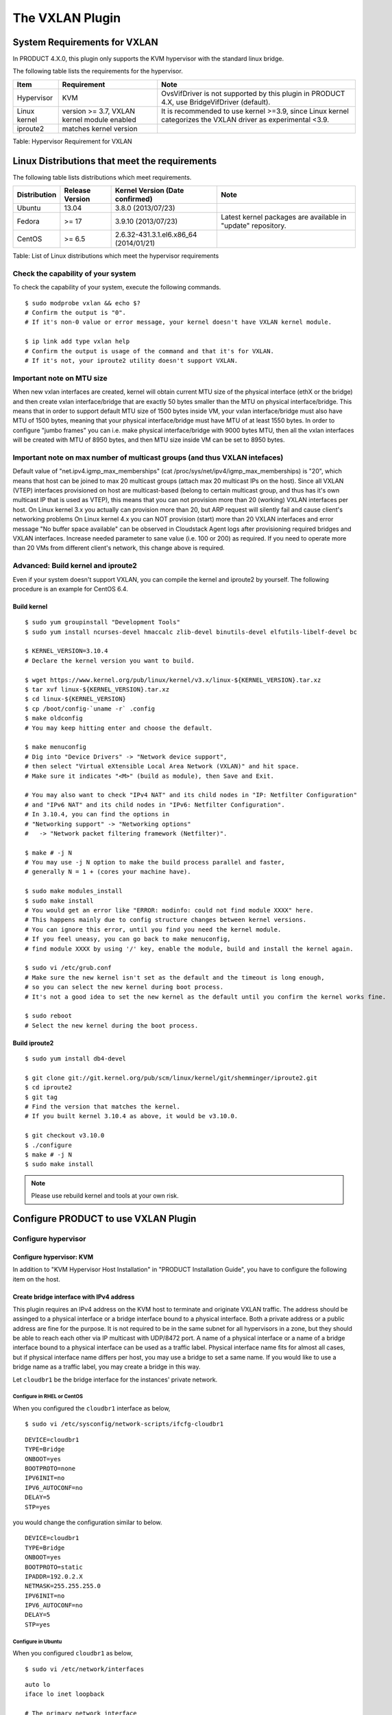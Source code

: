 .. Licensed to the Apache Software Foundation (ASF) under one
   or more contributor license agreements.  See the NOTICE file
   distributed with this work for additional information#
   regarding copyright ownership.  The ASF licenses this file
   to you under the Apache License, Version 2.0 (the
   "License"); you may not use this file except in compliance
   with the License.  You may obtain a copy of the License at
   http://www.apache.org/licenses/LICENSE-2.0
   Unless required by applicable law or agreed to in writing,
   software distributed under the License is distributed on an
   "AS IS" BASIS, WITHOUT WARRANTIES OR CONDITIONS OF ANY
   KIND, either express or implied.  See the License for the
   specific language governing permissions and limitations
   under the License.


The VXLAN Plugin
================

System Requirements for VXLAN
-----------------------------

In PRODUCT 4.X.0, this plugin only supports the KVM hypervisor with the
standard linux bridge.

The following table lists the requirements for the hypervisor.

.. cssclass:: table-striped table-bordered table-hover

+----------------+-----------------------------------------------+----------------------------------------------------------------------------------------------------------------+
| Item           | Requirement                                   | Note                                                                                                           |
+================+===============================================+================================================================================================================+
| Hypervisor     | KVM                                           | OvsVifDriver is not supported by this plugin in PRODUCT 4.X, use BridgeVifDriver (default).                    |
+----------------+-----------------------------------------------+----------------------------------------------------------------------------------------------------------------+
| Linux kernel   | version >= 3.7, VXLAN kernel module enabled   | It is recommended to use kernel >=3.9, since Linux kernel categorizes the VXLAN driver as experimental <3.9.   |
+----------------+-----------------------------------------------+----------------------------------------------------------------------------------------------------------------+
| iproute2       | matches kernel version                        |                                                                                                                |
+----------------+-----------------------------------------------+----------------------------------------------------------------------------------------------------------------+

Table: Hypervisor Requirement for VXLAN


Linux Distributions that meet the requirements
----------------------------------------------

The following table lists distributions which meet requirements.

.. cssclass:: table-striped table-bordered table-hover

+----------------+-------------------+-------------------------------------------+----------------------------------------------------------------+
| Distribution   | Release Version   | Kernel Version (Date confirmed)           | Note                                                           |
+================+===================+===========================================+================================================================+
| Ubuntu         | 13.04             | 3.8.0 (2013/07/23)                        |                                                                |
+----------------+-------------------+-------------------------------------------+----------------------------------------------------------------+
| Fedora         | >= 17             | 3.9.10 (2013/07/23)                       | Latest kernel packages are available in "update" repository.   |
+----------------+-------------------+-------------------------------------------+----------------------------------------------------------------+
| CentOS         | >= 6.5            | 2.6.32-431.3.1.el6.x86\_64 (2014/01/21)   |                                                                |
+----------------+-------------------+-------------------------------------------+----------------------------------------------------------------+

Table: List of Linux distributions which meet the hypervisor
requirements


Check the capability of your system
~~~~~~~~~~~~~~~~~~~~~~~~~~~~~~~~~~~

To check the capability of your system, execute the following commands.

::

   $ sudo modprobe vxlan && echo $?
   # Confirm the output is "0".
   # If it's non-0 value or error message, your kernel doesn't have VXLAN kernel module.

   $ ip link add type vxlan help
   # Confirm the output is usage of the command and that it's for VXLAN.
   # If it's not, your iproute2 utility doesn't support VXLAN.
        

Important note on MTU size
~~~~~~~~~~~~~~~~~~~~~~~~~~~~~~~~~~~

When new vxlan interfaces are created, kernel will obtain current MTU size of the physical interface (ethX or the bridge)
and then create vxlan interface/bridge that are exactly 50 bytes smaller than the MTU on physical interface/bridge.
This means that in order to support default MTU size of 1500 bytes inside VM, your vxlan interface/bridge must also
have MTU of 1500 bytes, meaning that your physical interface/bridge must have MTU of at least 1550 bytes.
In order to configure "jumbo frames" you can i.e. make physical interface/bridge with 9000 bytes MTU, then all the vxlan
interfaces will be created with MTU of 8950 bytes, and then MTU size inside VM can be set to 8950 bytes.

Important note on max number of multicast groups (and thus VXLAN intefaces)
~~~~~~~~~~~~~~~~~~~~~~~~~~~~~~~~~~~

Default value of "net.ipv4.igmp_max_memberships" (cat /proc/sys/net/ipv4/igmp_max_memberships) is "20", which means that host can be joined to max 20 multicast groups (attach max 20 multicast IPs on the host).
Since all VXLAN (VTEP) interfaces provisioned on host are multicast-based (belong to certain multicast group, and thus has it's own multicast IP that is used as VTEP), this means that you can not provision more than 20 (working) VXLAN interfaces per host.
On Linux kernel 3.x you actually can provision more than 20, but ARP request will silently fail and cause client's networking problems
On Linux kernel 4.x you can NOT provision (start) more than 20 VXLAN interfaces and error message "No buffer space available" can be observed in Cloudstack Agent logs after provisioning required bridges and VXLAN interfaces.
Increase needed parameter to sane value (i.e. 100 or 200) as required.
If you need to operate more than 20 VMs from different client's network, this change above is required.

Advanced: Build kernel and iproute2
~~~~~~~~~~~~~~~~~~~~~~~~~~~~~~~~~~~

Even if your system doesn't support VXLAN, you can compile the kernel
and iproute2 by yourself. The following procedure is an example for
CentOS 6.4.


Build kernel
^^^^^^^^^^^^

::

   $ sudo yum groupinstall "Development Tools"
   $ sudo yum install ncurses-devel hmaccalc zlib-devel binutils-devel elfutils-libelf-devel bc

   $ KERNEL_VERSION=3.10.4
   # Declare the kernel version you want to build.

   $ wget https://www.kernel.org/pub/linux/kernel/v3.x/linux-${KERNEL_VERSION}.tar.xz
   $ tar xvf linux-${KERNEL_VERSION}.tar.xz
   $ cd linux-${KERNEL_VERSION}
   $ cp /boot/config-`uname -r` .config
   $ make oldconfig
   # You may keep hitting enter and choose the default.

   $ make menuconfig
   # Dig into "Device Drivers" -> "Network device support",
   # then select "Virtual eXtensible Local Area Network (VXLAN)" and hit space.
   # Make sure it indicates "<M>" (build as module), then Save and Exit.

   # You may also want to check "IPv4 NAT" and its child nodes in "IP: Netfilter Configuration"
   # and "IPv6 NAT" and its child nodes in "IPv6: Netfilter Configuration".
   # In 3.10.4, you can find the options in
   # "Networking support" -> "Networking options"
   #   -> "Network packet filtering framework (Netfilter)".

   $ make # -j N
   # You may use -j N option to make the build process parallel and faster,
   # generally N = 1 + (cores your machine have).

   $ sudo make modules_install
   $ sudo make install
   # You would get an error like "ERROR: modinfo: could not find module XXXX" here.
   # This happens mainly due to config structure changes between kernel versions.
   # You can ignore this error, until you find you need the kernel module.
   # If you feel uneasy, you can go back to make menuconfig,
   # find module XXXX by using '/' key, enable the module, build and install the kernel again.

   $ sudo vi /etc/grub.conf
   # Make sure the new kernel isn't set as the default and the timeout is long enough,
   # so you can select the new kernel during boot process.
   # It's not a good idea to set the new kernel as the default until you confirm the kernel works fine.

   $ sudo reboot
   # Select the new kernel during the boot process.
          

Build iproute2
^^^^^^^^^^^^^^

::

   $ sudo yum install db4-devel

   $ git clone git://git.kernel.org/pub/scm/linux/kernel/git/shemminger/iproute2.git
   $ cd iproute2
   $ git tag
   # Find the version that matches the kernel.
   # If you built kernel 3.10.4 as above, it would be v3.10.0.

   $ git checkout v3.10.0
   $ ./configure
   $ make # -j N
   $ sudo make install
          

.. note:: Please use rebuild kernel and tools at your own risk.


Configure PRODUCT to use VXLAN Plugin
-------------------------------------

Configure hypervisor
~~~~~~~~~~~~~~~~~~~~

Configure hypervisor: KVM
^^^^^^^^^^^^^^^^^^^^^^^^^

In addition to "KVM Hypervisor Host Installation" in "PRODUCT
Installation Guide", you have to configure the following item on the
host.


Create bridge interface with IPv4 address
^^^^^^^^^^^^^^^^^^^^^^^^^^^^^^^^^^^^^^^^^

This plugin requires an IPv4 address on the KVM host to terminate and
originate VXLAN traffic. The address should be assinged to a physical
interface or a bridge interface bound to a physical interface. Both a
private address or a public address are fine for the purpose. It is not
required to be in the same subnet for all hypervisors in a zone, but
they should be able to reach each other via IP multicast with UDP/8472
port. A name of a physical interface or a name of a bridge interface
bound to a physical interface can be used as a traffic label. Physical
interface name fits for almost all cases, but if physical interface name
differs per host, you may use a bridge to set a same name. If you would
like to use a bridge name as a traffic label, you may create a bridge in
this way.

Let ``cloudbr1`` be the bridge interface for the instances' private
network.


Configure in RHEL or CentOS
'''''''''''''''''''''''''''

When you configured the ``cloudbr1`` interface as below,

::

   $ sudo vi /etc/sysconfig/network-scripts/ifcfg-cloudbr1

::

   DEVICE=cloudbr1
   TYPE=Bridge
   ONBOOT=yes
   BOOTPROTO=none
   IPV6INIT=no
   IPV6_AUTOCONF=no
   DELAY=5
   STP=yes

you would change the configuration similar to below.

::

   DEVICE=cloudbr1
   TYPE=Bridge
   ONBOOT=yes
   BOOTPROTO=static
   IPADDR=192.0.2.X
   NETMASK=255.255.255.0
   IPV6INIT=no
   IPV6_AUTOCONF=no
   DELAY=5
   STP=yes
            

Configure in Ubuntu
'''''''''''''''''''

When you configured ``cloudbr1`` as below,

::

   $ sudo vi /etc/network/interfaces

::

   auto lo
   iface lo inet loopback

   # The primary network interface
   auto eth0.100
   iface eth0.100 inet static
       address 192.168.42.11
       netmask 255.255.255.240
       gateway 192.168.42.1
       dns-nameservers 8.8.8.8 8.8.4.4
       dns-domain lab.example.org

   # Public network
   auto cloudbr0
   iface cloudbr0 inet manual
       bridge_ports eth0.200
       bridge_fd 5
       bridge_stp off
       bridge_maxwait 1

   # Private network
   auto cloudbr1
   iface cloudbr1 inet manual
       bridge_ports eth0.300
       bridge_fd 5
       bridge_stp off
       bridge_maxwait 1

you would change the configuration similar to below.

::

   auto lo
   iface lo inet loopback

   # The primary network interface
   auto eth0.100
   iface eth0.100 inet static
       address 192.168.42.11
       netmask 255.255.255.240
       gateway 192.168.42.1
       dns-nameservers 8.8.8.8 8.8.4.4
       dns-domain lab.example.org

   # Public network
   auto cloudbr0
   iface cloudbr0 inet manual
       bridge_ports eth0.200
       bridge_fd 5
       bridge_stp off
       bridge_maxwait 1

   # Private network
   auto cloudbr1
   iface cloudbr1 inet static
       addres 192.0.2.X
       netmask 255.255.255.0
       bridge_ports eth0.300
       bridge_fd 5
       bridge_stp off
       bridge_maxwait 1
            

Configure iptables to pass XVLAN packets
^^^^^^^^^^^^^^^^^^^^^^^^^^^^^^^^^^^^^^^^

Since VXLAN uses UDP packet to forward encapsulated the L2 frames,
UDP/8472 port must be opened.


Configure in RHEL or CentOS
'''''''''''''''''''''''''''

RHEL and CentOS use iptables for firewalling the system, you can open
extra ports by executing the following iptable commands:

::

   $ sudo iptables -I INPUT -p udp -m udp --dport 8472 -j ACCEPT
            

These iptable settings are not persistent accross reboots, we have to
save them first.

::

   $ sudo iptables-save > /etc/sysconfig/iptables
            

With this configuration you should be able to restart the network,
although a reboot is recommended to see if everything works properly.

::

   $ sudo service network restart
   $ sudo reboot
            

.. warning:: 
   Make sure you have an alternative way like IPMI or ILO to reach the machine 
   in case you made a configuration error and the network stops functioning!


Configure in Ubuntu
'''''''''''''''''''

The default firewall under Ubuntu is UFW (Uncomplicated FireWall), which
is a Python wrapper around iptables.

To open the required ports, execute the following commands:

::

   $ sudo ufw allow proto udp from any to any port 8472
            
.. note:: 
   By default UFW is not enabled on Ubuntu. Executing these commands with the 
   firewall disabled does not enable the firewall.

With this configuration you should be able to restart the network,
although a reboot is recommended to see if everything works properly.

::

   $ sudo service networking restart
   $ sudo reboot
            
.. warning:: 
   Make sure you have an alternative way like IPMI or ILO to reach the machine 
   in case you made a configuration error and the network stops functioning!


Setup zone using VXLAN
~~~~~~~~~~~~~~~~~~~~~~

In almost all parts of zone setup, you can just follow the advanced zone
setup istruction in "PRODUCT Installation Guide" to use this plugin. It
is not required to add a network element nor to reconfigure the network
offering. The only thing you have to do is configure the physical
network to use VXLAN as the isolation method for Guest Network.


Configure the physical network
^^^^^^^^^^^^^^^^^^^^^^^^^^^^^^

.. figure:: /_static/images/vxlan-physicalnetwork.png

CloudStack needs to have one physical network for Guest Traffic with the
isolation method set to "VXLAN".

.. figure:: /_static/images/vxlan-trafficlabel.png

Guest Network traffic label should be the name of the physical interface
or the name of the bridge interface and the bridge interface and they
should have an IPv4 address. See ? for details.


Configure the guest traffic
^^^^^^^^^^^^^^^^^^^^^^^^^^^

.. figure:: /_static/images/vxlan-vniconfig.png

Specify a range of VNIs you would like to use for carrying guest network
traffic.

.. warning:: 
   VNI must be unique per zone and no duplicate VNIs can exist in the zone. 
   Exercise care when designing your VNI allocation policy.
